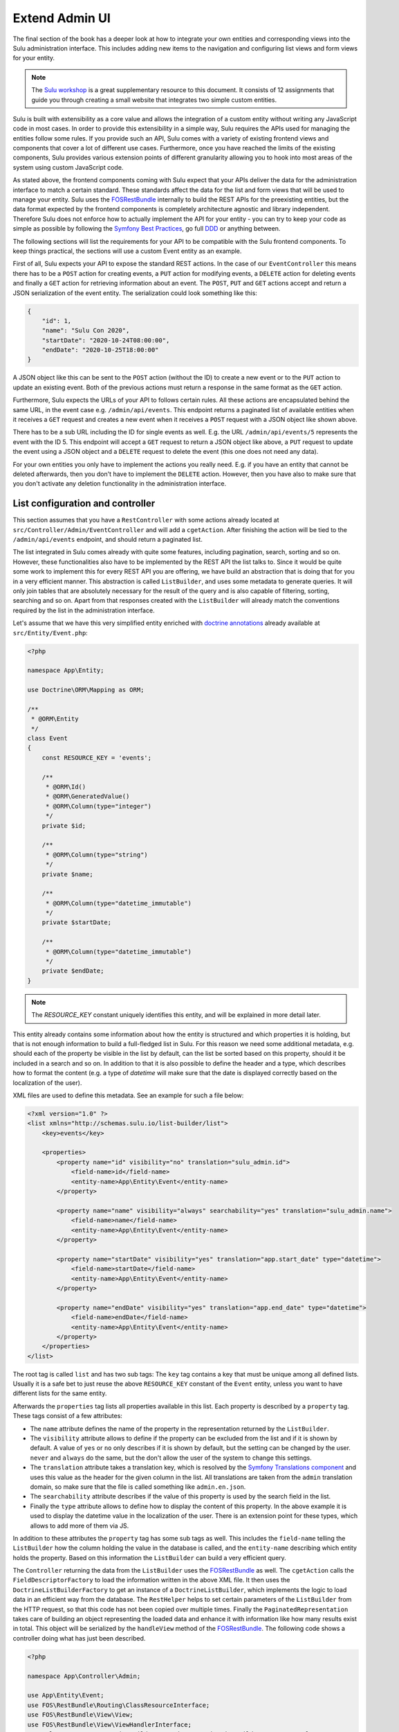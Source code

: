 Extend Admin UI
===============

The final section of the book has a deeper look at how to integrate your own entities and corresponding views into the
Sulu administration interface. This includes adding new items to the navigation and configuring list views and form
views for your entity.

.. note::

    The `Sulu workshop`_ is a great supplementary resource to this document.
    It consists of 12 assignments that guide you through creating a small website that integrates two simple custom
    entities.

Sulu is built with extensibility as a core value and allows the integration of a custom entity without writing any
JavaScript code in most cases.  In order to provide this extensibility in a simple way, Sulu requires the APIs used for
managing the entities follow some rules. If you provide such an API, Sulu comes with a variety of existing frontend
views and components that cover a lot of different use cases. Furthermore, once you have reached the limits of the
existing components, Sulu provides various extension points of different granularity allowing you to hook into most
areas of the system using custom JavaScript code.

As stated above, the frontend components coming with Sulu expect that your APIs deliver the data for the administration
interface to match a certain standard. These standards affect the data for the list and form views that will be used to
manage your entity. Sulu uses the `FOSRestBundle`_ internally to build the REST APIs for the preexisting entities, but
the data format expected by the frontend components is completely architecture agnostic and library independent.
Therefore Sulu does not enforce how to actually implement the API for your entity - you can try to keep your code as
simple as possible by following the `Symfony Best Practices`_, go full `DDD`_ or anything between.

The following sections will list the requirements for your API to be compatible with the Sulu frontend components.
To keep things practical, the sections will use a custom Event entity as an example.

First of all, Sulu expects your API to expose the standard REST actions. In the case of our ``EventController`` this
means there has to be a ``POST`` action for creating events, a ``PUT`` action for modifying events, a ``DELETE`` action
for deleting events and finally a ``GET`` action for retrieving information about an event. The ``POST``, ``PUT`` and
``GET`` actions accept and return a JSON serialization of the event entity. The serialization could look something
like this:

.. code-block:: json

    {
        "id": 1,
        "name": "Sulu Con 2020",
        "startDate": "2020-10-24T08:00:00",
        "endDate": "2020-10-25T18:00:00"
    }

A JSON object like this can be sent to the ``POST`` action (without the ID) to create a new event or to the ``PUT``
action to update an existing event. Both of the previous actions must return a response in the same format as the
``GET`` action.

Furthermore, Sulu expects the URLs of your API to follows certain rules. All these actions are encapsulated behind the
same URL, in the event case e.g. ``/admin/api/events``. This endpoint returns a paginated list of available entities
when it receives a ``GET`` request and creates a new event when it receives a ``POST`` request with a JSON object like
shown above.

There has to be a sub URL including the ID for single events as well. E.g. the URL ``/admin/api/events/5`` represents
the event with the ID 5. This endpoint will accept a ``GET`` request to return a JSON object like above, a ``PUT``
request to update the event using a JSON object and a ``DELETE`` request to delete the event (this one does not need
any data).

For your own entities you only have to implement the actions you really need. E.g. if you have an entity that cannot be
deleted afterwards, then you don't have to implement the ``DELETE`` action. However, then you have also to make sure
that you don't activate any deletion functionality in the administration interface.

List configuration and controller
---------------------------------

This section assumes that you have a ``RestController`` with some actions already located at
``src/Controller/Admin/EventController`` and will add a ``cgetAction``. After finishing the action will be tied to the
``/admin/api/events`` endpoint, and should return a paginated list.

The list integrated in Sulu comes already with quite some features, including pagination, search, sorting and so on.
However, these functionalities also have to be implemented by the REST API the list talks to. Since it would be quite
some work to implement this for every REST API you are offering, we have build an abstraction that is doing that for
you in a very efficient manner. This abstraction is called ``ListBuilder``, and uses some metadata to generate queries.
It will only join tables that are absolutely necessary for the result of the query and is also capable of filtering,
sorting, searching and so on. Apart from that responses created with the ``ListBuilder`` will already match the
conventions required by the list in the administration interface.

Let's assume that we have this very simplified entity enriched with `doctrine annotations`_ already available at
``src/Entity/Event.php``:

.. code-block:: php

    <?php

    namespace App\Entity;

    use Doctrine\ORM\Mapping as ORM;

    /**
     * @ORM\Entity
     */
    class Event
    {
        const RESOURCE_KEY = 'events';

        /**
         * @ORM\Id()
         * @ORM\GeneratedValue()
         * @ORM\Column(type="integer")
         */
        private $id;

        /**
         * @ORM\Column(type="string")
         */
        private $name;

        /**
         * @ORM\Column(type="datetime_immutable")
         */
        private $startDate;

        /**
         * @ORM\Column(type="datetime_immutable")
         */
        private $endDate;
    }

.. note::

    The `RESOURCE_KEY` constant uniquely identifies this entity, and will be explained in more detail later.

This entity already contains some information about how the entity is structured and which properties it is holding,
but that is not enough information to build a full-fledged list in Sulu. For this reason we need some additional
metadata, e.g. should each of the property be visible in the list by default, can the list be sorted based on this
property, should it be included in a search and so on. In addition to that it is also possible to define the header and
a type, which describes how to format the content (e.g. a type of `datetime` will make sure that the date is displayed
correctly based on the localization of the user).

XML files are used to define this metadata. See an example for such a file below:

.. code-block:: xml

    <?xml version="1.0" ?>
    <list xmlns="http://schemas.sulu.io/list-builder/list">
        <key>events</key>

        <properties>
            <property name="id" visibility="no" translation="sulu_admin.id">
                <field-name>id</field-name>
                <entity-name>App\Entity\Event</entity-name>
            </property>

            <property name="name" visibility="always" searchability="yes" translation="sulu_admin.name">
                <field-name>name</field-name>
                <entity-name>App\Entity\Event</entity-name>
            </property>

            <property name="startDate" visibility="yes" translation="app.start_date" type="datetime">
                <field-name>startDate</field-name>
                <entity-name>App\Entity\Event</entity-name>
            </property>

            <property name="endDate" visibility="yes" translation="app.end_date" type="datetime">
                <field-name>endDate</field-name>
                <entity-name>App\Entity\Event</entity-name>
            </property>
        </properties>
    </list>

The root tag is called ``list`` and has two sub tags: The ``key`` tag contains a key that must be unique among all
defined lists. Usually it is a safe bet to just reuse the above ``RESOURCE_KEY`` constant of the ``Event`` entity,
unless you want to have different lists for the same entity.

Afterwards the ``properties`` tag lists all properties available in this list. Each property is described by a
``property`` tag. These tags consist of a few attributes:

- The ``name`` attribute defines the name of the property in the representation returned by the ``ListBuilder``.
- The ``visibility`` attribute allows to define if the property can be excluded from the list and if it is shown by
  default. A value of ``yes`` or ``no`` only describes if it is shown by default, but the setting can be changed by the
  user. ``never`` and ``always`` do the same, but the don't allow the user of the system to change this settings.
- The ``translation`` attribute takes a translation key, which is resolved by the `Symfony Translations component`_ and
  uses this value as the header for the given column in the list. All translations are taken from the ``admin``
  translation domain, so make sure that the file is called something like ``admin.en.json``.
- The ``searchability`` attribute describes if the value of this property is used by the search field in the list.
- Finally the ``type`` attribute allows to define how to display the content of this property. In the above example it
  is used to display the datetime value in the localization of the user. There is an extension point for these types,
  which allows to add more of them via JS.

In addition to these attributes the ``property`` tag has some sub tags as well. This includes the ``field-name``
telling the ``ListBuilder`` how the column holding the value in the database is called, and the ``entity-name``
describing which entity holds the property. Based on this information the ``ListBuilder`` can build a very efficient
query.

The ``Controller`` returning the data from the ``ListBuilder`` uses the `FOSRestBundle`_ as well. The ``cgetAction``
calls the ``FieldDescriptorFactory`` to load the information written in the above XML file. It then uses the
``DoctrineListBuilderFactory`` to get an instance of a ``DoctrineListBuilder``, which implements the logic to load data
in an efficient way from the database. The ``RestHelper`` helps to set certain parameters of the ``ListBuilder`` from
the HTTP request, so that this code has not been copied over multiple times. Finally the ``PaginatedRepresentation``
takes care of building an object representing the loaded data and enhance it with information like how many results
exist in total. This object will be serialized by the ``handleView`` method of the `FOSRestBundle`_. The following code
shows a controller doing what has just been described.

.. code-block:: php

    <?php

    namespace App\Controller\Admin;

    use App\Entity\Event;
    use FOS\RestBundle\Routing\ClassResourceInterface;
    use FOS\RestBundle\View\View;
    use FOS\RestBundle\View\ViewHandlerInterface;
    use Sulu\Component\Rest\ListBuilder\Doctrine\DoctrineListBuilderFactoryInterface;
    use Sulu\Component\Rest\ListBuilder\Metadata\FieldDescriptorFactoryInterface;
    use Sulu\Component\Rest\ListBuilder\PaginatedRepresentation;
    use Sulu\Component\Rest\RestHelperInterface;
    use Symfony\Component\HttpFoundation\Response;

    class EventController implements ClassResourceInterface
    {
        /**
         * @var ViewHandlerInterface
         */
        private $viewHandler;

        /**
         * @var FieldDescriptorFactoryInterface
         */
        private $fieldDescriptorFactory;

        /**
         * @var DoctrineListBuilderFactoryInterface
         */
        private $listBuilderFactory;

        /**
         * @var RestHelperInterface
         */
        private $restHelper;

        public function __construct(
            ViewHandlerInterface $viewHandler,
            FieldDescriptorFactoryInterface $fieldDescriptorFactory,
            DoctrineListBuilderFactoryInterface $listBuilderFactory,
            RestHelperInterface $restHelper
        ) {
            $this->viewHandler = $viewHandler;
            $this->fieldDescriptorFactory = $fieldDescriptorFactory;
            $this->listBuilderFactory = $listBuilderFactory;
            $this->restHelper = $restHelper;
        }

        public function cgetAction(): Response
        {
            $fieldDescriptors = $this->fieldDescriptorFactory->getFieldDescriptors(Event::RESOURCE_KEY);
            $listBuilder = $this->listBuilderFactory->create(Event::class);
            $this->restHelper->initializeListBuilder($listBuilder, $fieldDescriptors);

            $listRepresentation = new PaginatedRepresentation(
                $listBuilder->execute(),
                Event::RESOURCE_KEY,
                $listBuilder->getCurrentPage(),
                $listBuilder->getLimit(),
                $listBuilder->count()
            );

            return $this->viewHandler->handle(View::create($listRepresentation));
        }
    }

Register your new Controller in the ``config/routes_admin.yaml`` file the following way:

.. code-block:: yaml

    app_events_api:
        type: rest
        prefix: /admin/api
        resource: App\Controller\Admin\EventController
        name_prefix: app.

Configure resources
-------------------

At this point the controller should register its actions already as routes. If you have already created other actions
as well, then you should be able to see these actions when using the ``debug:router`` command from Symfony:

.. code-block:: bash

    $ bin/adminconsole debug:router | grep event
      app.get_events     GET      ANY      ANY    /admin/api/events.{_format}
      app.post_event     POST     ANY      ANY    /admin/api/events.{_format}
      app.get_event      GET      ANY      ANY    /admin/api/events/{id}.{_format}
      app.put_event      PUT      ANY      ANY    /admin/api/events/{id}.{_format}
      app.delete_event   DELETE   ANY      ANY    /admin/api/events/{id}.{_format}

These routes are spread over two different URLs, one without the ID (``/admin/api/events``) and one with the ID
(``/admin/api/events/{id}``). The first one is used to get a list of available events and to create new events, while
the latter is about already existing events.

The question is how to pass this information now to our administration JS application. One way would have been to
separately pass a ``getAction``, a ``postAction``, a ``deleteAction`` and so on to every part of the application that
needs something like this. This would be a bit tedious, therefore we decided to introduce a concept called resources.
Every resource is identified by a unique key, which we added as a constant to the ``Event`` entity above. So our
example uses ``events`` as the resource key. A list URL (``/admin/api/events``) and/or a detail URL
(``/admin/api/events/{id}``) will be assigned to every resource key. Afterwards the resource key can be used in
multiple places, without worrying about which exact actions have to be used.

This is done by using the ``sulu_admin.resources`` configuration. The following configuration can be placed e.g. in the
`/config/packages/sulu_admin.yaml` file of your project:

.. code-block:: yaml

    sulu_admin:
        resources:
            events:
                routes:
                    list: app.get_events
                    detail: app.get_event

The configuration makes use of the route names you have seen listed above by the `debug:router` command. For both
variants of the URL (``/admin/api/events`` and ``/admin/api/events{id}``) one representative is used as a proxy for the
list and detail URL - whereby the detail URL has to be the one including the ID.

Admin class
-----------

After having registered the ``events`` resource, we can continue to include the events in the administration interface.
This is not done via a configuration, but in a separate ``Admin`` class. These ``Admin`` classes are registered as
services and collected by the system using `tags`_, which in turn calls their methods. This approach has the advantage
that you can use other services when adding stuff to the administration interface.

The two most important hooks are for views and navigation items.

Views are `React`_ components, whereby Sulu comes with
a few of them predefined. These predefined views can be configured via certain options, so that they are reusable in
different contexts. Such a view takes most of the space of the screen, the only things being excluded from it being the
toolbar on the very top of the screen and the navigation on the left.

.. figure:: ../img/extend-admin-screen-adjustment.jpg

Navigation items allow to add an item to the navigation on the left. Therefore they have to describe the title of this
item and where to navigate when the user clicks on the item.

The ``EventAdmin`` class can be located e.g. at the `/src/Admin` folder of your project. The two important methods are
called ``configureNavigationItems`` and ``configureViews``. The following example omits the implementation for these
methods, but it will be already correctly registered in the service container of Symfony without any configuration
because of the autoconfigure feature of Symfony:

.. code-block:: php

    <?php

    namespace App\Admin;

    use Sulu\Bundle\AdminBundle\Admin\Admin;
    use Sulu\Bundle\AdminBundle\Admin\Navigation\NavigationItemCollection;
    use Sulu\Bundle\AdminBundle\Admin\View\ViewCollection;

    class EventAdmin extends Admin
    {
        /**
         * @var ViewBuilderFactoryInterface
         */
        private $viewBuilderFactory;

        public function __construct(ViewBuilderFactoryInterface $viewBuilderFactory)
        {
            $this->viewBuilderFactory = $viewBuilderFactory;
        }

        public function configureNavigationItems(NavigationItemCollection $navigationItemCollection): void
        {
            // add navigation items
        }

        public function configureViews(ViewCollection $viewCollection): void
        {
            // add views
        }
    }

Configure list view
-------------------

Views are the most important administration concept in Sulu. In JS a so called ``ViewRegistry`` exists, where a mapping
from a `React`_ component to a string is established. This string can be used as a key when defining views in the
previously mentioned ``Admin`` classes. Therefore a ``View`` class in PHP exists, which requires at least a ``name``, a
``path`` and a ``type``. The ``name`` must be unique and is e.g. used to reference this specific view in different
places, e.g. for the routing in the JS application. The ``path`` defines under which URL this view is displayed, and
the ``type`` is the reference to the React component in the ``ViewRegistry``.

Additionally the ``View`` class also has a ``setOption`` method, which allows to configure the ``View``. This allows us
to build the predefined views mentioned above. So the behavior of views can be influenced by these options, so we can
e.g. tell a view representing a list to load a different type of resource and reuse a lot of logic, instead of
implementing these things twice. And it allows you to build nice lists with a lot of features being consistent in the
entire system without touching a single line of JS.

However, directly using the ``View`` class does not really offer a nice developer experience, because this class cannot
really validate anything. It has to accept everything, because Sulu does not not what views will be registered in the
future. For this reason the concept of ``ViewBuilders`` has been introduced. As the name suggests it is an
implementation of the `Builder pattern`_, and provides a better interface to build specific views. For this purpose a
builder for each type of view has been implemented, which can consider the options required for each view. All of them
have in common that they share a ``getView`` method, which return a ``View`` object with the correctly set options. This
function can also validate the input and throw proper ``Exceptions`` in case some option does not make any sense.

All of these ``ViewBuilders`` are created by the ``ViewBuilderFactory``, which is a service that has already been
injected in the code example of the ``Admin`` class above. The minimum code to only show a list with already existing
items looks like this:

.. code-block:: php

    <?php

    namespace App\Admin;

    use App\Entity\Event;
    use Sulu\Bundle\AdminBundle\Admin\Admin;
    use Sulu\Bundle\AdminBundle\Admin\View\ViewBuilderFactoryInterface;
    use Sulu\Bundle\AdminBundle\Admin\View\ViewCollection;

    class EventAdmin extends Admin
    {
        const EVENT_LIST_VIEW = 'app.events_list';

        /**
         * @var ViewBuilderFactoryInterface
         */
        private $viewBuilderFactory;

        public function __construct(ViewBuilderFactoryInterface $viewBuilderFactory)
        {
            $this->viewBuilderFactory = $viewBuilderFactory;
        }

        // ...

        public function configureViews(ViewCollection $viewCollection): void
        {
            $listView = $this->viewBuilderFactory->createListViewBuilder(static::EVENT_LIST_VIEW, '/events')
                ->setResourceKey(Event::RESOURCE_KEY)
                ->setListKey('events')
                ->addListAdapters(['table']);

            $viewCollection->add($listView);
        }
    }

The ``createListViewBuilder`` method returns a ``ListViewBuilder``, which already knows which type of view it needs.
Therefore we only need to name the view (``app.events_list`` in this example), and tell Sulu on which URL it should be
rendered (``/events``). Then the previously defined resource key from the `Configure resources`_ section and the list
key from the XML in the `List configuration and controller`_ section are defined. The list adapters define how the list
shows the content it has loaded. This is another JS extension point, but for now we use the ``table`` adapter, which
makes use of an HTML table element.

Finally the ``View`` object has to be added to the ``ViewCollection``, which is passed as the first parameter to the
``configureViews`` method. This has been implemented like this to allow other bundles to further manipulate views that
have already been added by bundles registered previously.

After that an empty list should appear on ``/admin/#/events``. But if you add some data to the ``event`` table it
should be listed:

.. figure:: ../img/extend-admin-list.jpg

Configure navigation
--------------------

The ``configureNavigationItems`` method is quite similar to the ``configureViews`` method. It passes an object of type
``NavigationItemCollection`` as first parameter, which can be used to add new ``NavigationItems`` resp. to manipulate
the ones that have already been added before.

The ``NavigationItem`` accepts a name as constructor parameter, which will also be used as translation key and
translated by the `Symfony Translations component`_. The other mandatory thing to set is the view, which is referenced
by the name used in the ``createListViewBuilder`` call in `Configure list view`_. With ``setIcon`` the icon shown right
next to the translation is defined, whereby every icon is referenced by a string. If the string starts with `su-`, then
our own icon font is used. However, if the Sulu icon font does not have a matching icon, then the prefix `fa-` can be
used to choose an icon from the `Font Awesome icon font`_. Finally ``setPosition`` allows to decide where to place that
``NavigationItem``. The items will be ordered by their position value.

.. code-block:: php

    <?php

    namespace App\Admin;

    use Sulu\Bundle\AdminBundle\Admin\Admin;
    use Sulu\Bundle\AdminBundle\Admin\Navigation\NavigationItem;
    use Sulu\Bundle\AdminBundle\Admin\Navigation\NavigationItemCollection;

    class EventAdmin extends Admin
    {
        const EVENT_LIST_VIEW = 'app.events_list';

        // ...

        public function configureNavigationItems(NavigationItemCollection $navigationItemCollection): void
        {
            $eventNavigationItem = new NavigationItem('app.events');
            $eventNavigationItem->setView(static::EVENT_LIST_VIEW);
            $eventNavigationItem->setIcon('su-calendar');
            $eventNavigationItem->setPosition(30);

            $navigationItemCollection->add($eventNavigationItem);
        }

        // ...
    }

Form configuration
------------------

The ``Form`` component in Sulu has the same problem as the ``List``: The metadata we have delivered so far (including
the list and doctrine annotations) are not enough to render an actual form. The most important information missing is
how to render the information. Doctrine already gives us some information about the type, e.g. that a certain property
is a string, but Sulu still does not know how to render this information. A string could represented e.g. in a simple
``input`` field, in a ``textarea`` or in a rich text editor. That is why we need more information in separate XML file.

The following XML snippet shows how this metadata could be written:

.. code-block:: xml

    <?xml version="1.0" ?>
    <form xmlns="http://schemas.sulu.io/template/template"
        xmlns:xsi="http://www.w3.org/2001/XMLSchema-instance"
        xsi:schemaLocation="http://schemas.sulu.io/template/template http://schemas.sulu.io/template/form-1.0.xsd"
    >
        <key>event_details</key>

        <properties>
            <property name="name" type="text_line" mandatory="true" colspan="12">
                <meta>
                    <title>sulu_admin.name</title>
                </meta>
                <params>
                    <param name="headline" value="true"/>
                </params>
            </property>

            <property name="startDate" type="date" mandatory="true" colspan="12">
                <meta>
                    <title>app.start_date</title>
                </meta>
            </property>

            <property name="endDate" type="date" mandatory="true" colspan="12">
                <meta>
                    <title>app.end_date</title>
                </meta>
            </property>
        </properties>
    </form>

Since the problem is very similar to the ``List`` view, the metadata also looks quite similar. The root tag is called
``form`` this time, and the first sub tag is a ``key``, which has the same purpose as on lists: Uniquely identify
metadata for a form. Since many resources consist of many tabs in the administration interface there can potentially be
many forms for every resource. Therefore the ``key`` is usually not only the same as the resource key, but a suffix is
added.

Afterwards every field showing up in this specific form will be listed as a ``property`` tag. Each of the properties
has a few attributes:

- ``name`` is the key in the JSON returned from the server, so usually the name from the property on the entity.
- ``type`` describes how to render the value of the given property and makes use of so called field types. Sulu has a
  ``FieldRegistry`` containing all registered field types, and these can also be extended using JS.
- ``mandatory`` defines if the field is required in order for the form to be submitted.
- ``colspan`` allows to define the width of the field. A value of ``12`` means that the entire available width is used,
  using smaller numbers result in an accordingly smaller field.

.. note::

    To display current values, the JSON returned from the server must provide the value with a key that matches the ``name`` of the field.
    The format of the value of a field depends on the ``type`` of the field.
    In general, the values returned by the server should be in the same format as the values which are sent to the server when the form is saved.

The ``property`` tag also has some sub tags: The ``meta`` tag contains the ``title`` tag, which takes a translation key
and uses the `Symfony Translations component`_ to get the texts for the ``Form`` component.

.. note::

    If you do not want to use Symfony translations you can also pass a ``lang`` attribute to the ``title`` tag. In that
    case the passed string will be used for the given language as it is.

Furthermore the ``params`` tag can be used to customize the fields in certain ways. E.g. you see in the above XML that
the ``name`` property has a parameter called ``headline`` being set to ``true``. This will cause the field type
registered as ``text_line`` to render an ``input`` with a bigger font size. Every field type has its own set of
``params`` it will act on. You can have a look at our documentation at :doc:`../reference/content-types/index` to learn
more about them.

Configure form views
--------------------

In `Configure list view`_ you have already seen how to add a ``ListView``. The same has to be done now for the event
forms. We need to separately register two different forms, because the edit and create form have different paths.

However, both of these forms consist of two different views in our example. That's because Sulu allows to nest views as
well. You can assign a parent to each view, then this view will be rendered as child of its parent view (be aware that
the parent view must support this). In this case the parent view is a ``ResourceTabs`` view, which accepts multiple
children, whereby each of the children is shown as a separate tab. This example only makes use of a single tab, but if
you have multiple tabs you usually want to avoid that the same data is loaded over and over again every time you switch
between tabs. For this reason the responsibility of loading this data was moved to the ``ResourceTabs`` view. This view
will not be destroyed when switching between tabs, and therefore continues to hold the requested data from the server.

The child components of the ``ResourceTabs`` view will retrieve the data, and can make use of it without requesting it
again. For the events we use the ``Form`` view with the configuration already defined in `Form configuration`_. This
will render a form with all the fields defined in the XML file. It is also necessary to define some so called
``toolbarActions``. These define which buttons should appear in the top toolbar of Sulu while this view is shown. The
same concept is also in place for the ``List`` view. As other parts of the system there are also two registries
involved, enabling JS developers to add more toolbar actions by using a key being a string. In the ``Admin`` class the
``ToolbarAction`` class in combination with the ``addToolbarActions`` method can be used to add elements to the
toolbar. The ``ToolbarAction`` class takes the string key used in the registry as first constructor parameter, and an
optional array containing some settings specific to the toolbar action as the second. There are also some sub classes
of ``ToolbarAction``, e.g. the ``DropdownToolbarAction``, which have more specific constructors.

The following code applies all of the mentioned concepts:

.. code-block:: php

    <?php

    namespace App\Admin;

    use App\Entity\Event;
    use Sulu\Bundle\AdminBundle\Admin\Admin;
    use Sulu\Bundle\AdminBundle\Admin\View\ToolbarAction;
    use Sulu\Bundle\AdminBundle\Admin\View\ViewBuilderFactoryInterface;
    use Sulu\Bundle\AdminBundle\Admin\View\ViewCollection;

    class EventAdmin extends Admin
    {
        const EVENT_FORM_KEY = 'event_details';
        const EVENT_LIST_VIEW = 'app.events_list';
        const EVENT_ADD_FORM_VIEW = 'app.event_add_form';
        const EVENT_EDIT_FORM_VIEW = 'app.event_edit_form';

        /**
         * @var ViewBuilderFactoryInterface
         */
        private $viewBuilderFactory;

        public function __construct(ViewBuilderFactoryInterface $viewBuilderFactory)
        {
            $this->viewBuilderFactory = $viewBuilderFactory;
        }

        public function configureViews(ViewCollection $viewCollection): void
        {
            $listView = $this->viewBuilderFactory->createListViewBuilder(static::EVENT_LIST_VIEW, '/events')
                ->setResourceKey(Event::RESOURCE_KEY)
                ->setListKey('events')
                ->addListAdapters(['table'])
                ->setAddView(static::EVENT_ADD_FORM_VIEW)
                ->setEditView(static::EVENT_EDIT_FORM_VIEW)
                ->addToolbarActions([new ToolbarAction('sulu_admin.add'), new ToolbarAction('sulu_admin.delete')]);

            $viewCollection->add($listView);

            $addFormView = $this->viewBuilderFactory->createResourceTabViewBuilder(static::EVENT_ADD_FORM_VIEW, '/events/add')
                ->setResourceKey(Event::RESOURCE_KEY)
                ->setBackView(static::EVENT_LIST_VIEW);

            $viewCollection->add($addFormView);

            $addDetailsFormView = $this->viewBuilderFactory->createFormViewBuilder(static::EVENT_ADD_FORM_VIEW . '.details', '/details')
                ->setResourceKey(Event::RESOURCE_KEY)
                ->setFormKey(static::EVENT_FORM_KEY)
                ->setTabTitle('sulu_admin.details')
                ->setEditView(static::EVENT_EDIT_FORM_VIEW)
                ->addToolbarActions([new ToolbarAction('sulu_admin.save'), new ToolbarAction('sulu_admin.delete')])
                ->setParent(static::EVENT_ADD_FORM_VIEW);

            $viewCollection->add($addDetailsFormView);

            $editFormView = $this->viewBuilderFactory->createResourceTabViewBuilder(static::EVENT_EDIT_FORM_VIEW, '/events/:id')
                ->setResourceKey(Event::RESOURCE_KEY)
                ->setBackView(static::EVENT_LIST_VIEW);

            $viewCollection->add($editFormView);

            $editDetailsFormView = $this->viewBuilderFactory->createFormViewBuilder(static::EVENT_EDIT_FORM_VIEW . '.details', '/details')
                ->setResourceKey(Event::RESOURCE_KEY)
                ->setFormKey(static::EVENT_FORM_KEY)
                ->setTabTitle('sulu_admin.details')
                ->addToolbarActions([new ToolbarAction('sulu_admin.save'), new ToolbarAction('sulu_admin.delete')])
                ->setParent(static::EVENT_EDIT_FORM_VIEW);

            $viewCollection->add($editDetailsFormView);
        }
    }

The first thing that changed compared to the previous listing of the ``Admin`` class is that a few function calls to
the ``ListViewBuilder`` have been added. The ``setAddView`` and ``setEditView`` calls define to which views this list
is linked. The edit view is used when an element in the list is clicked. The ``List`` view will append the ID and
navigate to this view. The add view is similar, but is used when the toolbar action with the key ``sulu_admin.add`` is
clicked. This action is added using the ``addToolbarActions`` call along with the ``sulu_admin.delete`` toolbar action,
which allows to delete selected items from the list.

The views for the add and edit form look quite similar, except for the URLs they are using. Both of them make use of
the ``createResourceTabViewBuilder`` call returning a ``ResourceTabViewBuilder``. Setting the ``resourceKey`` for this
view is mandatory, so that it knows which resource it should load. In the edit view we also define an ``:id`` parameter
in the path. Parameters are prefixed with a colon, and views can access their values. This way the ``ResourceTabs``
know which resource it has to load. If a ``backView`` is set a back button appears in the toolbar, which navigates to
the given view.

Both ``Form`` views created by the ``createFormViewBuilder`` call look very similar as well. They need two different
keys: The ``resourceKey`` to load the correct resource for the form and the ``formKey`` to know which form fields to
display.

.. note::

    Splitting into ``resourceKey`` and ``formKey`` does not seem to make a lot sense in this example, but if you have
    bigger resources it might make sense to spread the fields over multiple different tabs, each showing a different
    form.

The forms also get a ``tabTitle``, which is a translation key being used as the title of a tab after it has been
translated. The ``addToolbarActions`` method adds the save and delete buttons. Then the form is attached to the correct
``ResourceTabs`` view by setting it as their parent. Mind that the path of the forms only contains the part specific
to this tab. The path of the parent will be automatically prepended.

The only other difference between the add and edit form is that the add form needs to know where to navigate after the
resource has been successfully created. That is what the ``setEditView`` call is doing, which usually shows to the
corresponding edit form.

While it mostly does not make any sense to have multiple tabs in an add form (because Sulu will reset data when
switching between tabs) it is possible to add multiple edit form tabs to the ``ResourceTabs`` by adding more views with
the same ``parent``. The main use cases for this are splitting a single resource into multiple tabs (use the same
``resourceKey`` but different ``formKey``) or if a resource has some sub resources (there is e.g. also the
``FormOverlayList`` view which suits that use case very well).

After successfully finishing the above steps you should be able to see the form you have configured when clicking the
edit icon in the list or if you click the add button in the toolbar:

.. figure:: ../img/extend-admin-form.jpg

Selection field type
--------------------

Most of the time it also makes sense for the resources resp. entities you are creating to be assigned at other places.
In the event example it could e.g. make sense to have a field to select similar events to the current one, in order to
show them on the website as well.

Since this is in our opinion a very important use case, we have tried to make creating such a field as easy as
possible. So, as with everything we have seen until now, it is not necessary to write a single line of JS in order to
make this work. Instead the concept of ``field_type_options`` exists, which allows to add additional field types based
on already existing ones customized by a certain set of options. Sulu comes with two abstract field types like this,
the ``selection`` and ``single_selection`` field type.

These two abstract field types can be registered using the `Symfony Configuration`_. The following configuration shows
how to register two field types, one for selecting a single and one for selecting multiple events.

.. code-block:: yaml

    sulu_admin:
        field_type_options:
            selection:
                event_selection:
                    default_type: 'list_overlay'
                    resource_key: 'events'
                    types:
                        list_overlay:
                            adapter: 'table'
                            list_key: 'events'
                            display_properties:
                                - 'name'
                            icon: 'su-calendar'
                            label: 'app.events'
                            overlay_title: 'app.events'
            single_selection:
                single_event_selection:
                    default_type: 'list_overlay'
                    resource_key: 'events'
                    types:
                        list_overlay:
                            adapter: 'table'
                            list_key: 'events'
                            display_properties:
                                - 'name'
                            icon: 'su-calendar'
                            empty_text: 'app.location.no_selections'
                            overlay_title: 'app.locations'
                        auto_complete:
                            display_property: 'name'
                            search_properties:
                                - 'name'

The ``field_type_options`` configuration key of the ``sulu_admin`` section is the one we need to set to register new
field types. The level below ``field_type_options`` are the names of the abstract field types, in our case
``selection`` and ``single_selection``. These are not the field types you can use, they only act as a boilerplate for
other field types.

These other field types are mentioned one level deeper, namely ``event_selection`` and ``single_event_selection``, and
these are the field types that can be used as value in the ``type`` attribute of the form XML. The parent configuration
key describes which abstract field type is used as a blueprint. The configuration below depends on which blueprint has
been chosen.

Both abstract field types support different types. The ``selection`` allows to use an auto complete field (used e.g. by
the ``tag_selection``), a full ``List`` component (e.g. ``category_selection``) or a list overlay (e.g.
``page_selection``). The ``single_selection`` has similar options: There is also a list overlay and auto complete type.
Additionally it also offers a ``single_select`` type, which makes use of a standard dropdown element.

Two things every of the mentioned types share is the ``resource_key`` configuration, since all of the options have to
load some resource. This is again the string that has already be defined e.g. in the entity in the
`List configuration and controller`_ section.

The ``default_type`` you see in both configuration sections defines which of the configured types (you can configure
multiple types and use a param in the form XML to switch between them) is used if not specified otherwise.

Some of the other properties in the above ``list_overlay`` configuration have already been explained in different parts
of this guide. The ``adapter`` describes how to display the list and the ``list_key`` defines which list XML
configuration to use. In addition to them the ``display_properties`` defines which properties to show in the field type
itself, the ``icon`` describes what is shown on the add button opening the overlay, ``label`` is the translation key used
in the header of the field type and ``overlay_title`` is the translation for the title in the overlay. In the single
variant you have an ``empty_text`` instead of a ``label``, which is only displayed if nothing has been selected. This
is necessary because the element looks a bit different.

.. figure:: ../img/extend-admin-field-types.jpg

The ``auto_complete`` section has a ``display_property`` configuration (mind the singular naming) defining which
property of the selected resource is shown. The ``search_properties`` describe which of the properties from the
resource are used to filter by the entered auto complete text.

This configuration is all that is necessary to get a field type that can be used in the form XML. If we e.g. want to
add a selection for multiple events for similar events and an auto complete for selecting only one event representing
the parent then the ``/config/forms/event_details.xml`` would look like this:

.. code-block:: xml

    <?xml version="1.0" ?>
    <form xmlns="http://schemas.sulu.io/template/template"
        xmlns:xsi="http://www.w3.org/2001/XMLSchema-instance"
        xsi:schemaLocation="http://schemas.sulu.io/template/template http://schemas.sulu.io/template/form-1.0.xsd"
    >
        <key>event_details</key>

        <properties>
            <!-- ... -->

            <property name="similar_events" type="event_selection">
                <meta>
                    <title>app.similar_events</title>
                </meta>
            </property>

            <property name="parent_event" type="single_event_selection">
                <meta>
                    <title>app.parent_event</title>
                </meta>
                <params>
                    <param name="type" value="auto_complete" />
                </params>
            </property>
        </properties>
    </form>

.. note::

    This will show the fields in the form, but they will not properly save, because the REST API will not accept them
    yet. In order for this to be working you have to handle these fields in the REST API as well.

.. _FOSRestBundle: https://symfony.com/doc/master/bundles/FOSRestBundle/index.html
.. _Symfony Best Practices: https://symfony.com/doc/current/best_practices.html
.. _DDD: https://en.wikipedia.org/wiki/Domain-driven_design
.. _doctrine annotations: https://www.doctrine-project.org/projects/doctrine-orm/en/2.6/reference/annotations-reference.html
.. _Symfony Translations component: https://symfony.com/doc/current/translation.html
.. _tags: https://symfony.com/doc/current/service_container/tags.html
.. _React: https://reactjs.org/
.. _Builder pattern: https://en.wikipedia.org/wiki/Builder_pattern
.. _Font Awesome icon font: https://fontawesome.com/
.. _Symfony Configuration: https://symfony.com/doc/current/configuration.html
.. _Sulu workshop: https://github.com/sulu/sulu-workshop
